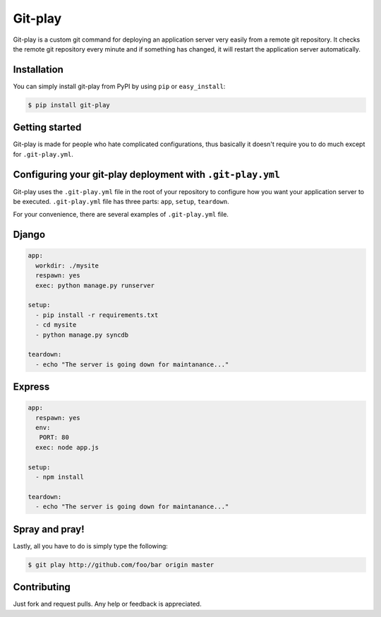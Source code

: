 Git-play
========

Git-play is a custom git command for deploying an application server very easily from a remote git repository. It checks the remote git repository every minute and if something has changed, it will restart the application server automatically.


Installation
------------

You can simply install git-play from PyPI by using ``pip`` or ``easy_install``:

.. code-block:: console

   $ pip install git-play

 
Getting started
---------------

Git-play is made for people who hate complicated configurations, thus basically it doesn't require you to do much except for ``.git-play.yml``.


Configuring your git-play deployment with ``.git-play.yml``
-----------------------------------------------------------

Git-play uses the ``.git-play.yml`` file in the root of your repository to configure how you want your application server to be executed.
``.git-play.yml`` file has three parts: ``app``, ``setup``, ``teardown``.

For your convenience, there are several examples of ``.git-play.yml`` file.

Django
------

.. code-block:: yaml

   app:
     workdir: ./mysite
     respawn: yes
     exec: python manage.py runserver

   setup:
     - pip install -r requirements.txt  
     - cd mysite
     - python manage.py syncdb

   teardown:
     - echo "The server is going down for maintanance..."


Express
-------

.. code-block:: yaml

   app:
     respawn: yes
     env:
      PORT: 80
     exec: node app.js

   setup:
     - npm install

   teardown:
     - echo "The server is going down for maintanance..."


Spray and pray!
---------------

Lastly, all you have to do is simply type the following:

.. code-block:: console

   $ git play http://github.com/foo/bar origin master

Contributing
------------
Just fork and request pulls. Any help or feedback is appreciated.
